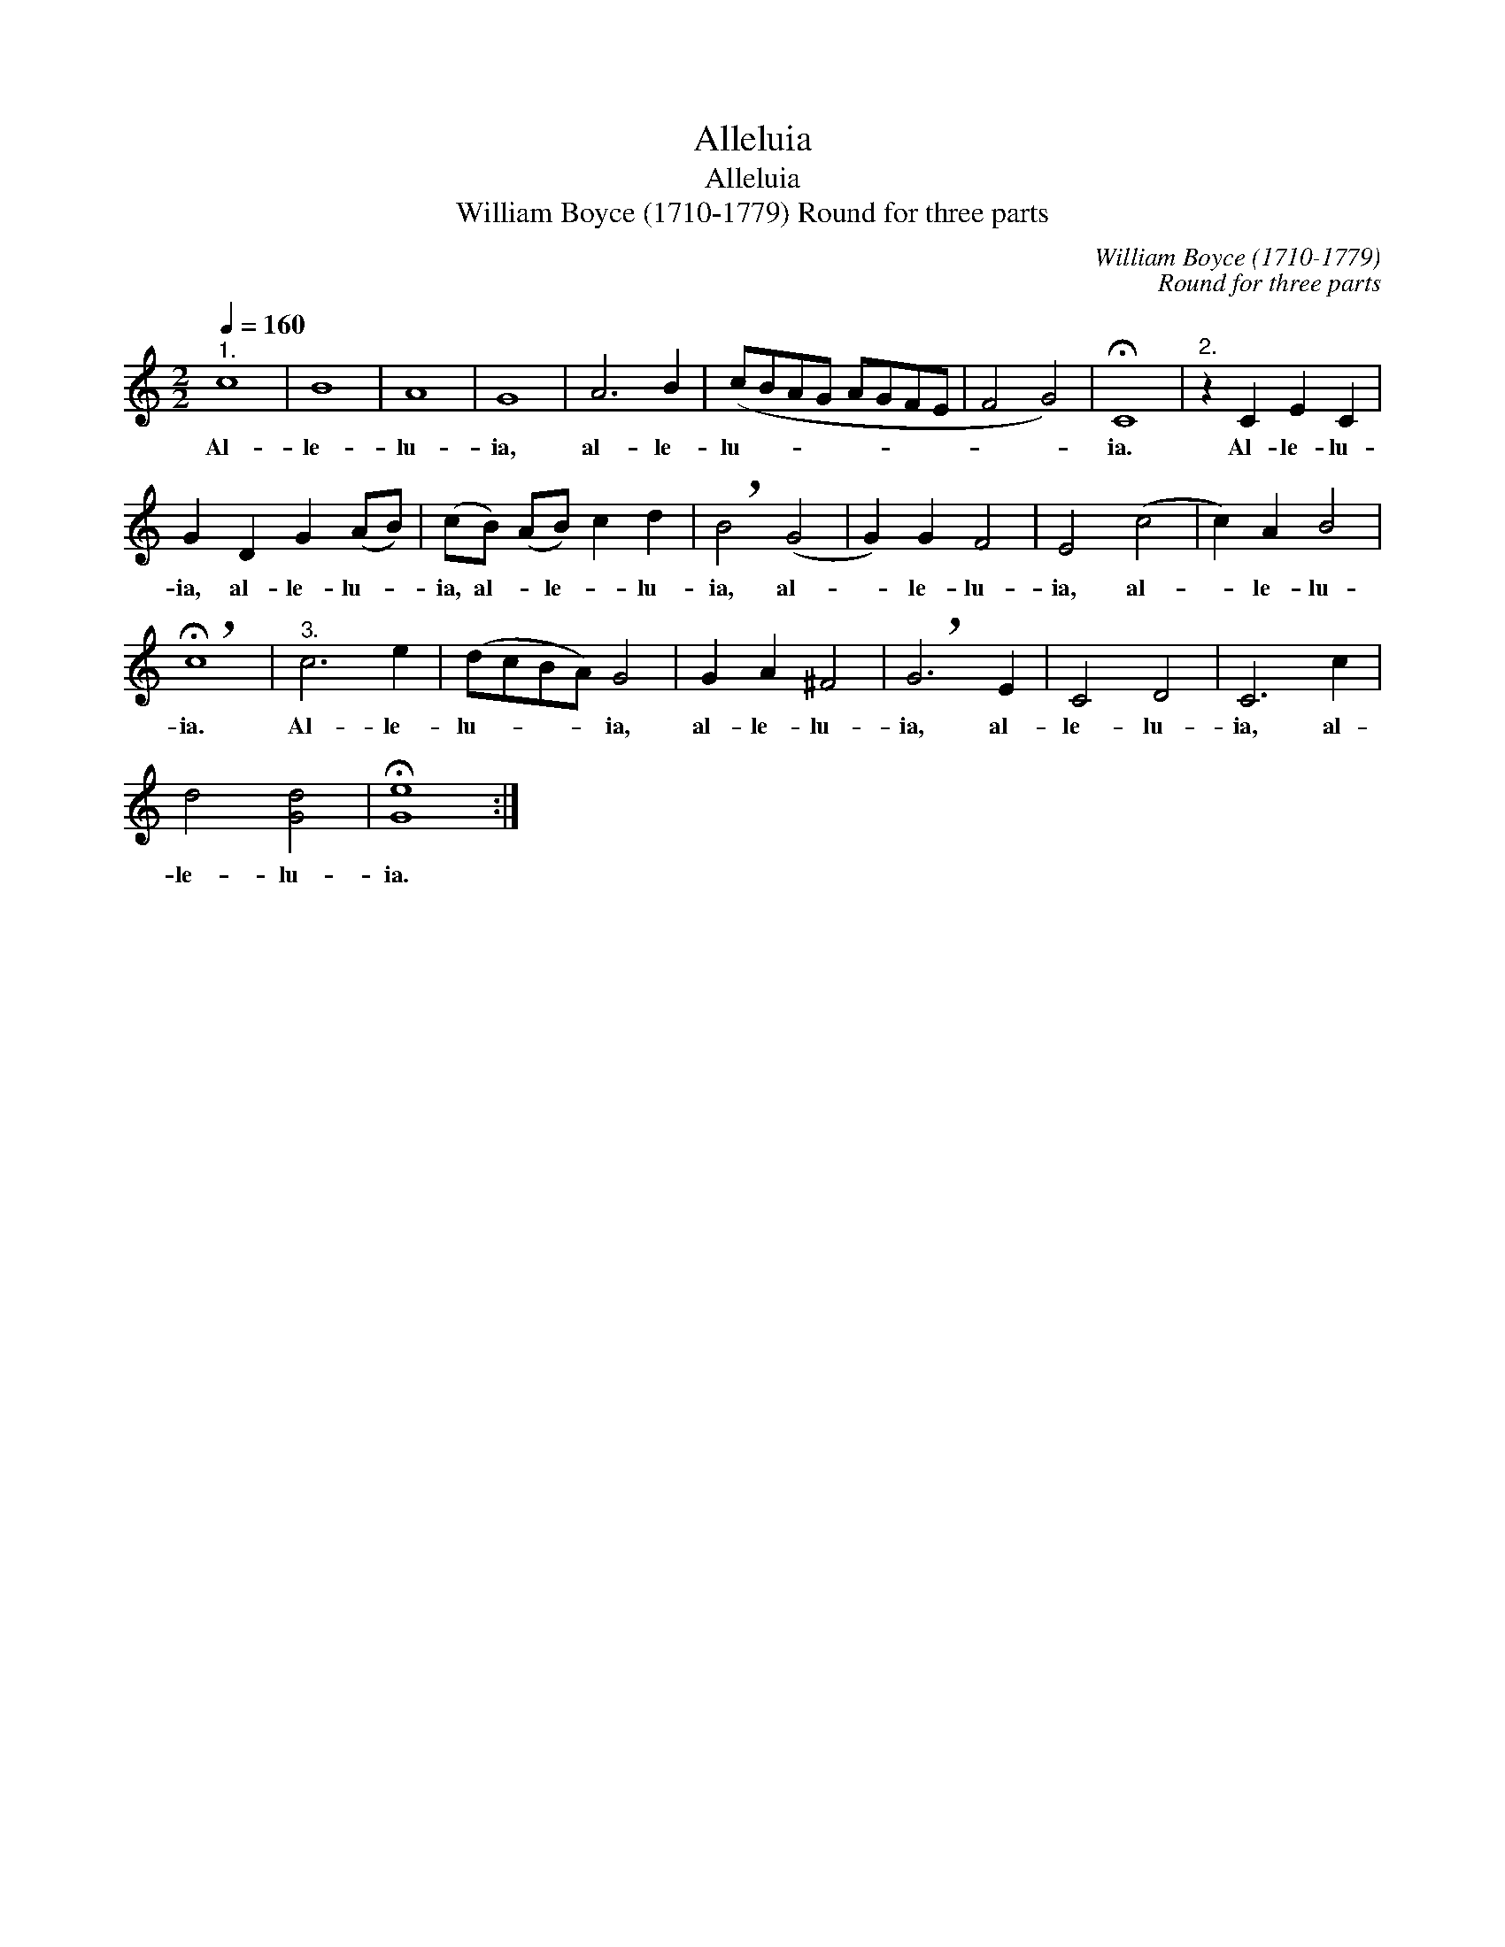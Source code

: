 X:1
T:Alleluia
T:Alleluia
T:William Boyce (1710-1779) Round for three parts
C:William Boyce (1710-1779)
C:Round for three parts
L:1/8
Q:1/4=160
M:2/2
K:C
V:1 treble 
V:1
"^1." c8 | B8 | A8 | G8 | A6 B2 | (cBAG AGFE | F4 G4) | !fermata!C8 |"^2." z2 C2 E2 C2 | %9
w: Al-|le-|lu-|ia,|al- le-|lu- * * * * * * *||ia.|Al- le- lu-|
 G2 D2 G2 (AB) | (cB) (AB) c2 d2 | !breath!B4 (G4 | G2) G2 F4 | E4 (c4 | c2) A2 B4 | %15
w: ia, al- le- lu- *|ia, al- * le- * lu-|ia, al-|* le- lu-|ia, al-|* le- lu-|
 !breath!!fermata!c8 |"^3." c6 e2 | (dcBA) G4 | G2 A2 ^F4 | !breath!G6 E2 | C4 D4 | C6 c2 | %22
w: ia.|Al- le-|lu- * * * ia,|al- le- lu-|ia, al-|le- lu-|ia, al-|
 d4 [Gd]4 | !fermata![Ge]8 :| %24
w: le- lu-|ia.|

